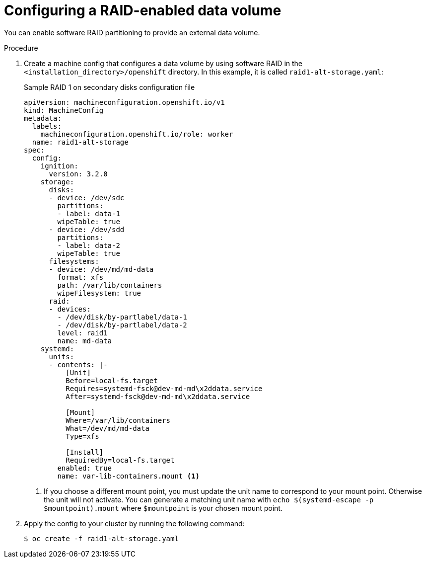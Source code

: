 // Module included in the following assemblies:
//
// * installing/install_config/installing-customizing.adoc

:_content-type: PROCEDURE
[id="installation-special-config-raid_{context}"]
= Configuring a RAID-enabled data volume

You can enable software RAID partitioning to provide an external data volume.

.Procedure

. Create a machine config that configures a data volume by using software RAID in the `<installation_directory>/openshift` directory. In this example, it is called `raid1-alt-storage.yaml`:
+
.Sample RAID 1 on secondary disks configuration file
[source, yaml]
----
apiVersion: machineconfiguration.openshift.io/v1
kind: MachineConfig
metadata:
  labels:
    machineconfiguration.openshift.io/role: worker
  name: raid1-alt-storage
spec:
  config:
    ignition:
      version: 3.2.0
    storage:
      disks:
      - device: /dev/sdc
        partitions:
        - label: data-1
        wipeTable: true
      - device: /dev/sdd
        partitions:
        - label: data-2
        wipeTable: true
      filesystems:
      - device: /dev/md/md-data
        format: xfs
        path: /var/lib/containers
        wipeFilesystem: true
      raid:
      - devices:
        - /dev/disk/by-partlabel/data-1
        - /dev/disk/by-partlabel/data-2
        level: raid1
        name: md-data
    systemd:
      units:
      - contents: |-
          [Unit]
          Before=local-fs.target
          Requires=systemd-fsck@dev-md-md\x2ddata.service
          After=systemd-fsck@dev-md-md\x2ddata.service

          [Mount]
          Where=/var/lib/containers
          What=/dev/md/md-data
          Type=xfs

          [Install]
          RequiredBy=local-fs.target
        enabled: true
        name: var-lib-containers.mount <1>
----
+
<1> If you choose a different mount point, you must update the unit name to correspond to your mount point. Otherwise the unit will not activate. You can generate a matching unit name with `echo $(systemd-escape -p $mountpoint).mount` where `$mountpoint` is your chosen mount point.
+
. Apply the config to your cluster by running the following command:
+
[source, terminal]
----
$ oc create -f raid1-alt-storage.yaml
----
